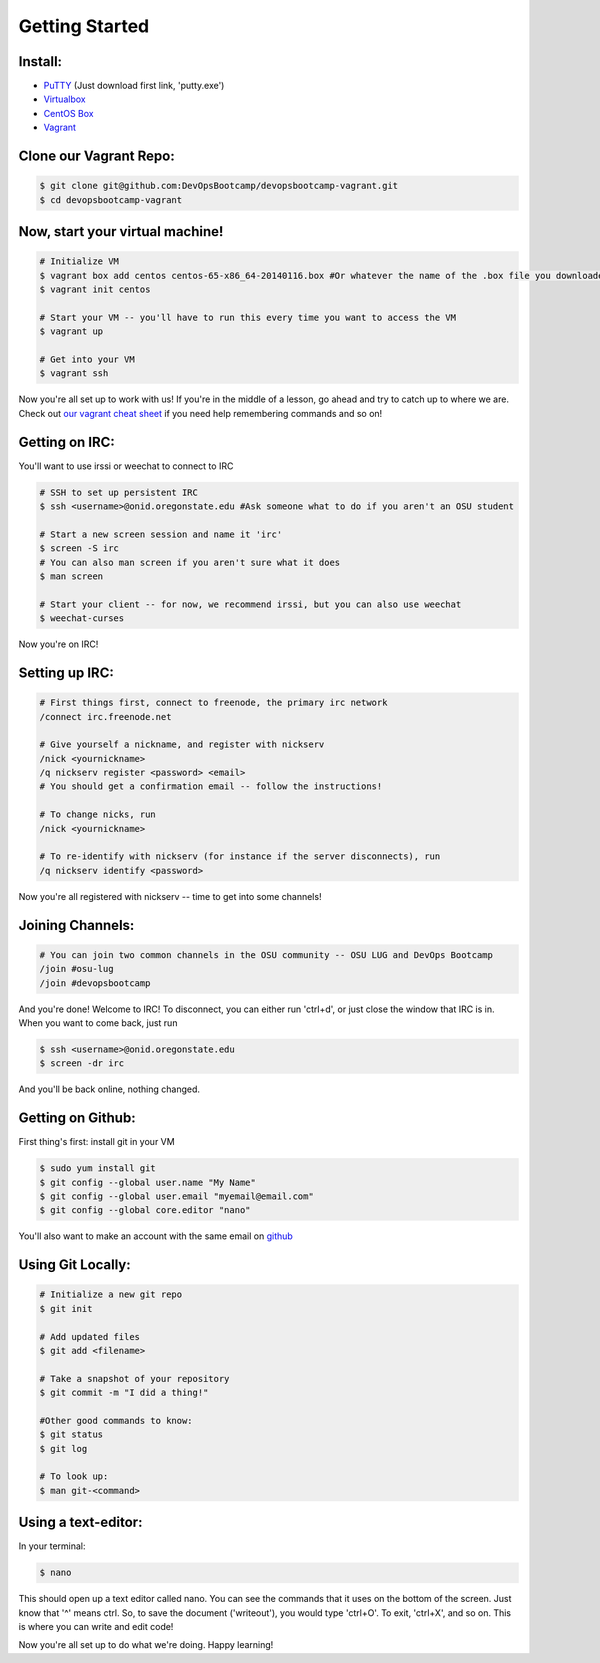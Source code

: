 Getting Started
===============

Install:
--------

* `PuTTY <http://www.chiark.greenend.org.uk/~sgtatham/putty/download.html>`_ (Just download first link, 'putty.exe')
* `Virtualbox <https://www.virtualbox.org/wiki/Downloads>`_
* `CentOS Box <https://github.com/2creatives/vagrant-centos/releases/download/v6.5.3/centos65-x86_64-20140116.box>`_
* `Vagrant <https://www.vagrantup.com/downloads.html>`_


Clone our Vagrant Repo:
-----------------------

.. code-block:: bash

    $ git clone git@github.com:DevOpsBootcamp/devopsbootcamp-vagrant.git
    $ cd devopsbootcamp-vagrant


Now, start your virtual machine!
--------------------------------

.. code-block:: bash

    # Initialize VM
    $ vagrant box add centos centos-65-x86_64-20140116.box #Or whatever the name of the .box file you downloaded is!
    $ vagrant init centos
    
    # Start your VM -- you'll have to run this every time you want to access the VM
    $ vagrant up
    
    # Get into your VM
    $ vagrant ssh

Now you're all set up to work with us!  If you're in the middle of a lesson, go ahead
and try to catch up to where we are.  
Check out `our vagrant cheat sheet <http://devopsbootcamp.osuosl.org/vagrant.html>`_ if you need help
remembering commands and so on!

Getting on IRC:
---------------

You'll want to use irssi or weechat to connect to IRC

.. code-block:: bash

    # SSH to set up persistent IRC
    $ ssh <username>@onid.oregonstate.edu #Ask someone what to do if you aren't an OSU student

    # Start a new screen session and name it 'irc'
    $ screen -S irc
    # You can also man screen if you aren't sure what it does
    $ man screen

    # Start your client -- for now, we recommend irssi, but you can also use weechat
    $ weechat-curses

Now you're on IRC!

Setting up IRC:
---------------

.. code-block:: bash

    # First things first, connect to freenode, the primary irc network
    /connect irc.freenode.net

    # Give yourself a nickname, and register with nickserv
    /nick <yournickname>
    /q nickserv register <password> <email>
    # You should get a confirmation email -- follow the instructions!
    
    # To change nicks, run
    /nick <yournickname>

    # To re-identify with nickserv (for instance if the server disconnects), run
    /q nickserv identify <password>

Now you're all registered with nickserv -- time to get into some channels!


Joining Channels:
-----------------

.. code-block:: bash

    # You can join two common channels in the OSU community -- OSU LUG and DevOps Bootcamp
    /join #osu-lug
    /join #devopsbootcamp


And you're done! Welcome to IRC!  To disconnect, you can either run 'ctrl+d', or just close the window that IRC is in.
When you want to come back, just run

.. code-block:: bash

    $ ssh <username>@onid.oregonstate.edu
    $ screen -dr irc

And you'll be back online, nothing changed.  

Getting on Github:
------------------

First thing's first: install git in your VM

.. code-block:: bash

    $ sudo yum install git
    $ git config --global user.name "My Name"
    $ git config --global user.email "myemail@email.com"
    $ git config --global core.editor "nano"

You'll also want to make an account with the same email on `github <https://github.com>`_

Using Git Locally:
------------------

.. code-block:: bash

    # Initialize a new git repo
    $ git init

    # Add updated files
    $ git add <filename>

    # Take a snapshot of your repository
    $ git commit -m "I did a thing!"

    #Other good commands to know:
    $ git status
    $ git log

    # To look up:
    $ man git-<command>

Using a text-editor:
--------------------

In your terminal:

.. code-block:: bash

    $ nano

This should open up a text editor called nano. You can see the 
commands that it uses on the bottom of the screen.  Just know
that '^' means ctrl.  So, to save the document ('writeout'), 
you would type 'ctrl+O'.  To exit, 'ctrl+X', and so on.
This is where you can write and edit code!


Now you're all set up to do what we're doing.  Happy learning!
